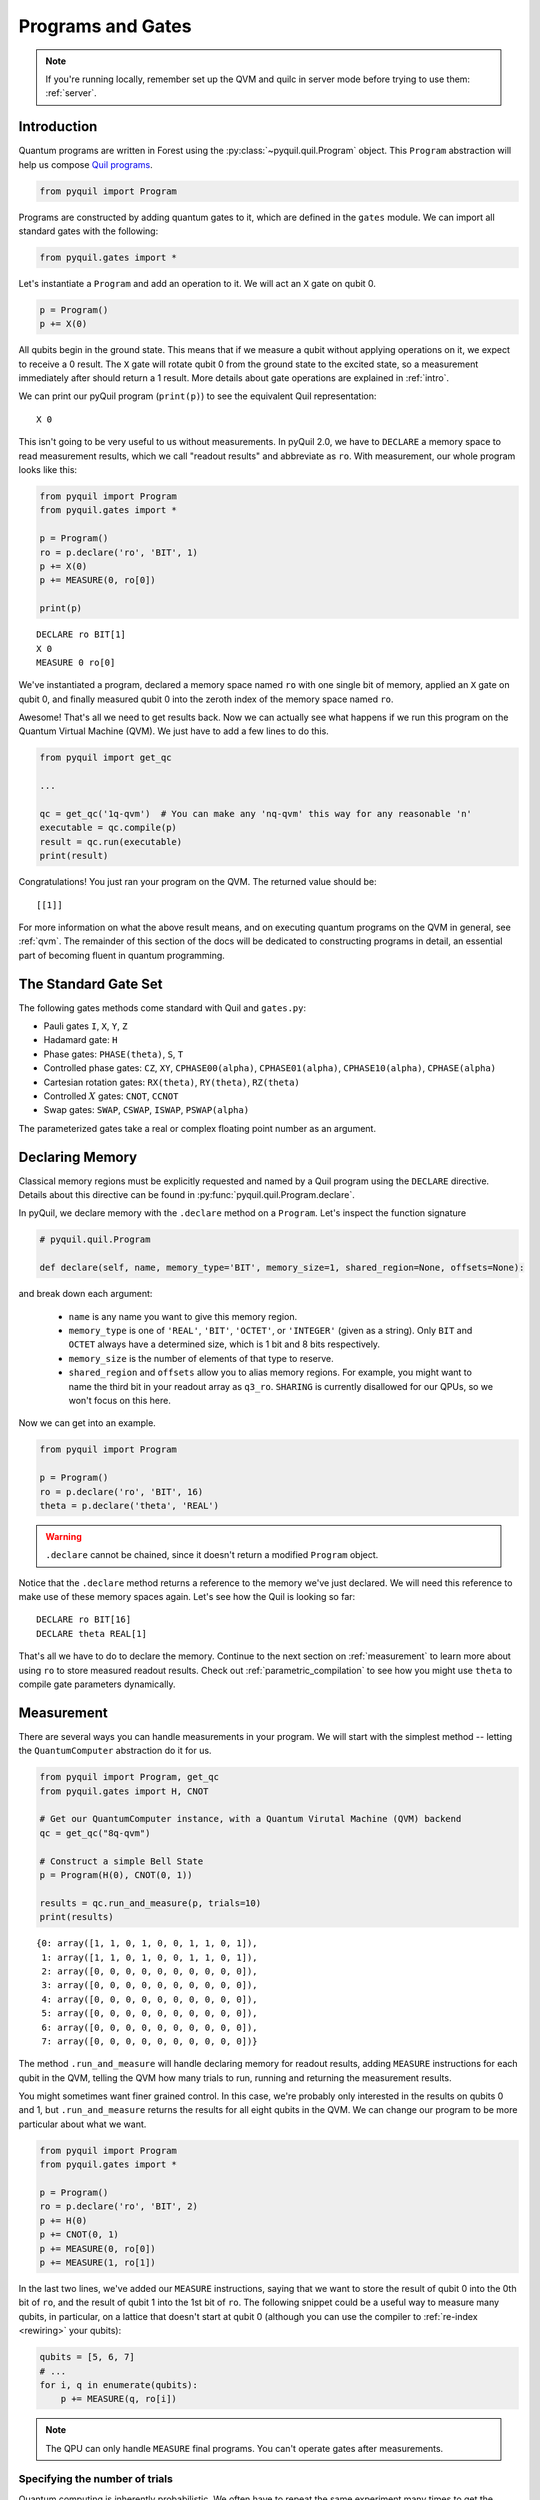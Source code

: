 .. _basics:

Programs and Gates
==================

.. note::

    If you're running locally, remember set up the QVM and quilc in server mode before trying to use
    them: :ref:`server`.

Introduction
~~~~~~~~~~~~

Quantum programs are written in Forest using the :py:class:`~pyquil.quil.Program` object. This ``Program`` abstraction will help us
compose `Quil programs <https://arxiv.org/abs/1608.03355>`_.

.. code:: python

    from pyquil import Program

Programs are constructed by adding quantum gates to it, which are defined in the ``gates`` module. We can import all
standard gates with the following:

.. code:: python

     from pyquil.gates import *

Let's instantiate a ``Program`` and add an operation to it. We will act an ``X`` gate on qubit 0.

.. code:: python

    p = Program()
    p += X(0)

All qubits begin in the ground state. This means that if we measure a qubit without applying operations on it, we expect to receive
a 0 result. The ``X`` gate will rotate qubit 0 from the ground state to the excited state, so a measurement immediately
after should return a 1 result. More details about gate operations are explained in :ref:`intro`.

We can print our pyQuil program (``print(p)``) to see the equivalent Quil representation:

.. parsed-literal::

    X 0


This isn't going to be very useful to us without measurements. In pyQuil 2.0, we have to ``DECLARE`` a memory space
to read measurement results, which we call "readout results" and abbreviate as ``ro``. With measurement, our whole program
looks like this:

.. code:: python

    from pyquil import Program
    from pyquil.gates import *

    p = Program()
    ro = p.declare('ro', 'BIT', 1)
    p += X(0)
    p += MEASURE(0, ro[0])

    print(p)

.. parsed-literal::

    DECLARE ro BIT[1]
    X 0
    MEASURE 0 ro[0]

We've instantiated a program, declared a memory space named ``ro`` with one single bit of memory, applied
an ``X`` gate on qubit 0, and finally measured qubit 0 into the zeroth index of the memory space named ``ro``.

Awesome! That's all we need to get results back. Now we can actually see what happens if we run this
program on the Quantum Virtual Machine (QVM). We just have to add a few lines to do this.

.. code:: python

    from pyquil import get_qc

    ...

    qc = get_qc('1q-qvm')  # You can make any 'nq-qvm' this way for any reasonable 'n'
    executable = qc.compile(p)
    result = qc.run(executable)
    print(result)

Congratulations! You just ran your program on the QVM. The returned value should be:

.. parsed-literal::

    [[1]]

For more information on what the above result means, and on executing quantum programs on the QVM in
general, see :ref:`qvm`. The remainder of this section of the docs will be dedicated to constructing
programs in detail, an essential part of becoming fluent in quantum programming.


.. _standard:

The Standard Gate Set
~~~~~~~~~~~~~~~~~~~~~

The following gates methods come standard with Quil and ``gates.py``:

-  Pauli gates ``I``, ``X``, ``Y``, ``Z``

-  Hadamard gate: ``H``

-  Phase gates: ``PHASE(theta)``, ``S``, ``T``

-  Controlled phase gates: ``CZ``, ``XY``, ``CPHASE00(alpha)``,
   ``CPHASE01(alpha)``, ``CPHASE10(alpha)``, ``CPHASE(alpha)``

-  Cartesian rotation gates: ``RX(theta)``, ``RY(theta)``, ``RZ(theta)``

-  Controlled :math:`X` gates: ``CNOT``, ``CCNOT``

-  Swap gates: ``SWAP``, ``CSWAP``, ``ISWAP``, ``PSWAP(alpha)``

The parameterized gates take a real or complex floating point
number as an argument.

.. _declaring_memory:

Declaring Memory
~~~~~~~~~~~~~~~~

Classical memory regions must be explicitly requested and named by a Quil program using the ``DECLARE`` directive.
Details about this directive can be found in :py:func:`pyquil.quil.Program.declare`.

In pyQuil, we declare memory with the ``.declare`` method on a ``Program``. Let's inspect the function signature

.. code:: python

    # pyquil.quil.Program

    def declare(self, name, memory_type='BIT', memory_size=1, shared_region=None, offsets=None):


and break down each argument:

 -  ``name`` is any name you want to give this memory region.
 -  ``memory_type`` is one of ``'REAL'``, ``'BIT'``, ``'OCTET'``, or ``'INTEGER'`` (given as a string). Only ``BIT`` and
    ``OCTET`` always have a determined size, which is 1 bit and 8 bits respectively.
 -  ``memory_size`` is the number of elements of that type to reserve.
 -  ``shared_region`` and ``offsets`` allow you to alias memory regions. For example,
    you might want to name the third bit in your readout array as ``q3_ro``. ``SHARING`` is currently disallowed for
    our QPUs, so we won't focus on this here.

Now we can get into an example.

.. code:: python

    from pyquil import Program

    p = Program()
    ro = p.declare('ro', 'BIT', 16)
    theta = p.declare('theta', 'REAL')

.. warning::
    ``.declare`` cannot be chained, since it doesn't return a modified ``Program`` object.

Notice that the ``.declare`` method returns a reference to the memory we've just declared. We will need this reference
to make use of these memory spaces again. Let's see how the Quil is looking so far:

.. parsed-literal::

    DECLARE ro BIT[16]
    DECLARE theta REAL[1]


That's all we have to do to declare the memory. Continue to the next section on :ref:`measurement` to learn more about
using ``ro`` to store measured readout results. Check out :ref:`parametric_compilation` to see how you might use
``theta`` to compile gate parameters dynamically.

.. _measurement:

Measurement
~~~~~~~~~~~

There are several ways you can handle measurements in your program. We will start with the simplest method -- letting
the ``QuantumComputer`` abstraction do it for us.

.. code:: python

    from pyquil import Program, get_qc
    from pyquil.gates import H, CNOT

    # Get our QuantumComputer instance, with a Quantum Virutal Machine (QVM) backend
    qc = get_qc("8q-qvm")

    # Construct a simple Bell State
    p = Program(H(0), CNOT(0, 1))

    results = qc.run_and_measure(p, trials=10)
    print(results)

.. parsed-literal::

    {0: array([1, 1, 0, 1, 0, 0, 1, 1, 0, 1]),
     1: array([1, 1, 0, 1, 0, 0, 1, 1, 0, 1]),
     2: array([0, 0, 0, 0, 0, 0, 0, 0, 0, 0]),
     3: array([0, 0, 0, 0, 0, 0, 0, 0, 0, 0]),
     4: array([0, 0, 0, 0, 0, 0, 0, 0, 0, 0]),
     5: array([0, 0, 0, 0, 0, 0, 0, 0, 0, 0]),
     6: array([0, 0, 0, 0, 0, 0, 0, 0, 0, 0]),
     7: array([0, 0, 0, 0, 0, 0, 0, 0, 0, 0])}

The method ``.run_and_measure`` will handle declaring memory for readout results, adding ``MEASURE`` instructions for each
qubit in the QVM, telling the QVM how many trials to run, running and returning the measurement results.

You might sometimes want finer grained control. In this case, we're probably only interested in the results on
qubits 0 and 1, but ``.run_and_measure`` returns the results for all eight qubits in the QVM. We can change our program
to be more particular about what we want.

.. code:: python

    from pyquil import Program
    from pyquil.gates import *

    p = Program()
    ro = p.declare('ro', 'BIT', 2)
    p += H(0)
    p += CNOT(0, 1)
    p += MEASURE(0, ro[0])
    p += MEASURE(1, ro[1])

In the last two lines, we've added our ``MEASURE`` instructions, saying that we want to store the result of qubit 0
into the 0th bit of ``ro``, and the result of qubit 1 into the 1st bit of ``ro``. The following snippet could be a
useful way to measure many qubits, in particular, on a lattice that doesn't start at qubit 0 (although you can
use the compiler to :ref:`re-index <rewiring>` your qubits):

.. code:: python

    qubits = [5, 6, 7]
    # ...
    for i, q in enumerate(qubits):
        p += MEASURE(q, ro[i])

.. note::

    The QPU can only handle ``MEASURE`` final programs. You can't operate gates after measurements.

Specifying the number of trials
-------------------------------

Quantum computing is inherently probabilistic. We often have to repeat the same experiment many times to get the
results we need. Sometimes we expect the results to all be the same, such as when we apply no gates, or only an ``X``
gate. When we prepare a superposition state, we expect probabilistic outcomes, such as a 50% probability measuring 0 or 1.

The number of `shots` (also called `trials`) is the number of times to execute a program at once.
This determines the length of the results that are returned.

As we saw above, the ``.run_and_measure`` method of the ``QuantumComputer`` object can handle multiple executions of a program.
If you would like more explicit control for representing multi-shot execution, another way to do this is
with ``.wrap_in_numshots_loop``. This puts the number of shots to be run in the representation of the program itself,
as opposed to in the arguments list of the execution method itself. Below, we specify that our program should
be executed 1000 times.

.. code:: python

    p = Program()
    ...   # build up your program here...
    p.wrap_in_numshots_loop(1000)


.. note::

    Did You Know?

    The word “shot” comes from experimental physics where an experiment is
    performed many times, and each result is called a shot.


.. _parametric_compilation:

Parametric Compilation
~~~~~~~~~~~~~~~~~~~~~~

Modern quantum algorithms are often parametric, following a hybrid model. In this hybrid
model, the program ansatz (template of gates) is fixed, and iteratively updated with new
parameters. These new parameters are often determined by an update given by a classical
optimizer. Depending on the complexity of the algorithm, problem of interest, and capabilities
of the classical optimizer, this loop may need to run many times. In order to efficiently operate
within this hybrid model, parametric compilation can be used.

Parametric compilation allows one to compile the program ansatz just once. Making use of declared
memory regions, we can load values to the parametric gates at execution time, after compilation.
Taking the compiler out of the execution loop for programs like this offers a huge performance
improvement compared to compiling the program each time a parameter update is required.

The first step is to build our parametric program, which functions like a template for all the precise programs we will
run. Below we create a simple example program to illustrate, which puts the qubit onto the equator of the Bloch Sphere and then
rotates it around the Z axis for some variable angle theta before applying another X pulse and measuring.

.. code:: python

    import numpy as np

    from pyquil import Program
    from pyquil.gates import RX, RZ, MEASURE

    qubit = 0

    p = Program()
    ro = p.declare("ro", "BIT", 1)
    theta_ref = p.declare("theta", "REAL")

    p += RX(np.pi / 2, qubit)
    p += RZ(theta_ref, qubit)
    p += RX(-np.pi / 2, qubit)

    p += MEASURE(qubit, ro[0])

.. note::

    The example program, although simple, is actually more than just a toy example. It is similar to an
    experiment which measures the qubit frequency.

Notice how ``theta`` hasn't been specified yet. The next steps will have to involve a ``QuantumComputer`` or a compiler
implementation. For simplicity, we will demonstrate with a ``QuantumComputer`` instance.

.. code:: python

    from pyquil import get_qc

    # Get a Quantum Virtual Machine to simulate execution
    qc = get_qc("1q-qvm")
    executable = qc.compile(p)

We are able to compile our program, even with ``theta`` still not specified. Now we want to run our program with ``theta``
filled in for, say, 200 values between :math:`0` and :math:`2\pi`. We demonstrate this below.

.. code:: python

    # Somewhere to store each list of results
    parametric_measurements = []

    for theta in np.linspace(0, 2 * np.pi, 200):
        # Get the results of the run with the value we want to execute with
        bitstrings = qc.run(executable, {'theta': [theta]})
        # Store our results
        parametric_measurements.append(bitstrings)

In the example here, if you called ``qc.run(executable)`` and didn't specify ``'theta'``, the program would apply
``RZ(0, qubit)`` for every execution.

.. note::
    Classical memory defaults to zero. If you don't specify a value for a declared memory region, it will be zero.

Gate Modifiers
~~~~~~~~~~~~~~
Gate applications in Quil can be preceded by a `gate modifier`. There are three supported modifiers:
``DAGGER``, ``CONTROLLED``, and ``FORKED``. The ``DAGGER`` modifier represents the dagger of the gate. For instance,

.. parsed-literal::

    DAGGER RX(pi/3) 0

would have an equivalent effect to ``RX(-pi/3) 0``.

The ``CONTROLLED`` modifier takes a gate and makes it a controlled gate. For instance, one could write the Toffoli gate in any of the three following ways:

.. parsed-literal::

    CCNOT 0 1 2
    CONTROLLED CNOT 0 1 2
    CONTROLLED CONTROLLED X 0 1 2

.. note::
    The letter ``C`` in the gate name has no semantic significance in Quil. To make a controlled ``Y`` gate, one `cannot` write ``CY``, but rather one has to write ``CONTROLLED Y``.

The ``FORKED`` modifier allows for a parametric gate to be applied, with the specific choice of parameters conditional on a qubit value. For a parametric gate ``G`` with k parameters,

.. parsed-literal::

    FORKED G(u1, ..., uk, v1, ..., vk) c q1 ... qn

is equivalent to

.. parsed-literal::

    if c == 0:
        G(u1, ..., uk) q1 ... qn
    else if c == 1:
        G(v1, ..., vk) q1 ... qn

extended by linearity for general ``c``. Note that the total number of parameters in the forked gate has doubled.

All gates (objects deriving from the ``Gate`` class) provide the
methods ``Gate.dagger()``, ``Gate.controlled(control_qubit)``, and ``Gate.forked(fork_qubit, alt_params)``  that
can be used to programmatically apply the ``DAGGER``, ``CONTROLLED``, and ``FORKED`` modifiers.

For example, to produce the controlled-NOT gate (``CNOT``) with
control qubit ``0`` and target qubit ``1``

.. code:: python

   prog = Program(X(1).controlled(0))

To produce the doubly-controlled NOT gate (``CCNOT``) with
control qubits ``0`` and ``1`` and target qubit ``2`` you can stack
the ``controlled`` modifier, or simply pass a list of control qubits

.. code:: python

   prog = Program(X(2).controlled(0).controlled(1))
   prog = Program(X(2).controlled([0, 1]))

You can achieve the oft-used `control-off` gate (flip the target qubit
``1`` if the control qubit ``0`` is zero) with

.. code:: python

   prog = Program(X(0), X(1).controlled(0), X(0))

The gate ``FORKED RX(pi/2, pi) 0 1`` may be produced by

.. code:: python

   prog = Program(RX(np.pi/2, 1).forked(0, [np.pi]))
    


Defining New Gates
~~~~~~~~~~~~~~~~~~

New gates can be easily added inline to Quil programs. All you need is a
matrix representation of the gate. For example, below we define a
:math:`\sqrt{X}` gate.

.. code:: python

    import numpy as np

    from pyquil import Program
    from pyquil.quil import DefGate

    # First we define the new gate from a matrix
    sqrt_x = np.array([[ 0.5+0.5j,  0.5-0.5j],
                       [ 0.5-0.5j,  0.5+0.5j]])

    # Get the Quil definition for the new gate
    sqrt_x_definition = DefGate("SQRT-X", sqrt_x)
    # Get the gate constructor
    SQRT_X = sqrt_x_definition.get_constructor()

    # Then we can use the new gate
    p = Program()
    p += sqrt_x_definition
    p += SQRT_X(0)
    print(p)

.. parsed-literal::

    DEFGATE SQRT-X:
        0.5+0.5i, 0.5-0.5i
        0.5-0.5i, 0.5+0.5i

    SQRT-X 0

Below we show how we can define :math:`X_0\otimes \sqrt{X_1}` as a single gate.

.. code:: python

    # A multi-qubit defgate example
    x_gate_matrix = np.array(([0.0, 1.0], [1.0, 0.0]))
    sqrt_x = np.array([[ 0.5+0.5j,  0.5-0.5j],
                    [ 0.5-0.5j,  0.5+0.5j]])
    x_sqrt_x = np.kron(x_gate_matrix, sqrt_x)

Now we can use this gate in the same way that we used ``SQRT_X``, but we will pass it two arguments
rather than one, since it operates on two qubits.

.. code:: python

    x_sqrt_x_definition = DefGate("X-SQRT-X", x_sqrt_x)
    X_SQRT_X = x_sqrt_x_definition.get_constructor()

    # Then we can use the new gate
    p = Program(x_sqrt_x_definition, X_SQRT_X(0, 1))

.. tip::

    To inspect the wavefunction that will result from applying your new gate, you can use
    the :ref:`Wavefunction Simulator <wavefunction_simulator>`
    (e.g. ``print(WavefunctionSimulator().wavefunction(p))``).


Defining Parametric Gates
~~~~~~~~~~~~~~~~~~~~~~~~~

Let's say we want to have a controlled RX gate. Since RX is a parametric gate, we need a slightly different way of
defining it than in the previous section.

.. code:: python

    from pyquil import Program, WavefunctionSimulator
    from pyquil.quilatom import Parameter, quil_sin, quil_cos
    from pyquil.quilbase import DefGate
    import numpy as np

    # Define the new gate from a matrix
    theta = Parameter('theta')
    crx = np.array([
        [1, 0, 0, 0],
        [0, 1, 0, 0],
        [0, 0, quil_cos(theta / 2), -1j * quil_sin(theta / 2)],
        [0, 0, -1j * quil_sin(theta / 2), quil_cos(theta / 2)]
    ])

    gate_definition = DefGate('CRX', crx, [theta])
    CRX = gate_definition.get_constructor()

    # Create our program and use the new parametric gate
    p = Program()
    p += gate_definition
    p += H(0)
    p += CRX(np.pi/2)(0, 1)


``quil_sin`` and ``quil_cos`` work as the regular sines and cosines, but they support the parametrization. Parametrized
functions you can use with pyQuil are: ``quil_sin``, ``quil_cos``, ``quil_sqrt``, ``quil_exp``, and ``quil_cis``.

.. tip::

    To inspect the wavefunction that will result from applying your new gate, you can use
    the :ref:`Wavefunction Simulator <wavefunction_simulator>`
    (e.g. ``print(WavefunctionSimulator().wavefunction(p))``).


Defining Permutation Gates
~~~~~~~~~~~~~~~~~~~~~~~~~~

.. note::
   ``quilc`` supports permutation gate syntax since version ``1.8.0``. pyQuil introduced support in version ``2.8.0``.

Some gates can be compactly represented as a permutation. For example, ``CCNOT`` gate can be represented by the matrix

.. code:: python

   import numpy as np
   from pyquil.quilbase import DefGate

   ccnot_matrix = np.array([
       [1, 0, 0, 0, 0, 0, 0, 0],
       [0, 1, 0, 0, 0, 0, 0, 0],
       [0, 0, 1, 0, 0, 0, 0, 0],
       [0, 0, 0, 1, 0, 0, 0, 0],
       [0, 0, 0, 0, 1, 0, 0, 0],
       [0, 0, 0, 0, 0, 1, 0, 0],
       [0, 0, 0, 0, 0, 0, 0, 1],
       [1, 0, 0, 0, 0, 0, 1, 0]
   ])

   ccnot_gate = DefGate("CCNOT", ccnot_matrix)

   # etc

It can equivalently be defined by the permutation

.. code:: python

   import numpy as np
   from pyquil.quilbase import DefPermutationGate

   ccnot_gate = DefPermutationGate("CCNOT", [0, 1, 2, 3, 4, 5, 7, 6])

   # etc

Pragmas
~~~~~~~

``PRAGMA`` directives give users more control over how Quil programs are processed or simulated but generally do not
change the semantics of the Quil program itself. As a general rule of thumb, deleting all ``PRAGMA`` directives in a Quil
program should leave a valid and semantically equivalent program.

In pyQuil, ``PRAGMA`` directives play many roles, such as controlling the behavior of gates in noisy simulations,
or commanding the Quil compiler to perform actions in a certain way. Here, we will cover the basics of two very
common use cases for including a ``PRAGMA`` in your program: qubit rewiring and delays. For a more comprehensive
review of what pragmas are and what the compiler supports, check out :ref:`compiler`. For more information about
``PRAGMA`` in Quil, see
`A Practical Quantum ISA <https://arxiv.org/pdf/1608.03355.pdf>`_, and
`Simulating Quantum Processor Errors <https://www.european-lisp-symposium.org/static/proceedings/2018.pdf>`_.

.. _rewiring:

Specifying A Qubit Rewiring Scheme
----------------------------------

Qubit rewiring is one of the most powerful features of the Quil compiler. We are able to write Quil programs which are
agnostic to the topology of the chip, and the compiler will intelligently relabel our qubits to
give better performance.

When we intend to run a program on the QPU, sometimes we write programs which use specific qubits targeting a specific
device topology, perhaps to achieve a high-performance program. Other times, we write programs that are agnostic to the
underlying topology, thereby making the programs more portable. Qubit rewiring accommodates both use cases in an
automatic way.

Consider the following program.

.. code:: python

    from pyquil import Program
    from pyquil.gates import *

    p = Program(X(3))

We've tested this on the QVM, and we've reserved a lattice on the QPU which has qubits 4, 5, and 6, but not qubit 3.
Rather than rewrite our program for each reservation, we modify our program to tell the compiler to do this for us.

.. code:: python

    from pyquil.quil import Pragma

    p = Program(Pragma('INITIAL_REWIRING', ['"GREEDY"']))
    p += X(3)

Now, when we pass our program through the compiler (such as with :py:func:`QuantumComputer.compile`) we will get native Quil
with the qubit reindexed to one of 4, 5, or 6. If qubit 3 is available, and we don't want that pulse to be applied to
any other qubit, we would instead use ``Pragma('INITIAL_REWIRING', ['"NAIVE"']]``. Detailed information about the
available options is :ref:`here <compiler_rewirings>`.

.. note::
    In general, we assume that the qubits you're supplying as input are also the ones which you prefer to 
    operate on, and so NAIVE rewiring is the default.

Asking for a Delay
------------------

At times, we may want to add a delay in our program. Usually this is associated with qubit characterization. Delays
are not regular gate operations, and they do not affect the abstract semantics of the Quil program, so they're implemented with a ``PRAGMA`` directive.

.. code:: python

    #  ...
    # qubit index and time in seconds must be defined and provided
    # the time argument accepts exponential notation e.g. 200e-9
    p += Pragma('DELAY', [qubit], str(time))

.. warning::
    These delays currently have effects on the real QPU. They have no effect on QVM's even when those QVM's have noise
    models applied.

.. warning::
    Keep in mind, the program duration is currently capped at 15 seconds, and the length of the program is multiplied
    by the number of shots. If you have a 1000 shot program, where each shot contains a 100ms delay, you won't be able to execute it.

Ways to Construct Programs
~~~~~~~~~~~~~~~~~~~~~~~~~~

pyQuil supports a variety of methods for constructing programs, however you prefer.
Multiple instructions can be added at once, and programs can be concatenated together. pyQuil can also produce a
``Program`` by interpreting raw Quil text. You can still use the more pyQuil 1.X style of using
the ``.inst`` method to add instruction gates. Thus, the following are all valid programs:

.. code:: python

    # Preferred method
    p = Program()
    p += X(0)
    p += Y(1)
    print(p)

    # Multiple instructions in declaration
    print(Program(X(0), Y(1)))

    # A composition of two programs
    print(Program(X(0)) + Program(Y(1)))

    # Raw Quil with newlines
    print(Program("X 0\nY 1"))

    # Raw Quil comma separated
    print(Program("X 0", "Y 1"))

    # Chained inst; less preferred
    print(Program().inst(X(0)).inst(Y(1)))


All of the above methods will produce the same output:

.. parsed-literal::

    X 0
    Y 1

The ``pyquil.parser`` submodule provides a front-end to other similar parser
functionality.


Fixing a Mistaken Instruction
-----------------------------

If an instruction was appended to a program incorrectly, you can pop it off.

.. code:: python

    p = Program(X(0), Y(1))
    print(p)

    print("We can fix by popping:")
    p.pop()
    print(p)

.. parsed-literal::

    X 0
    Y 1

    We can fix by popping:
    X 0

QPU-allowable Quil
~~~~~~~~~~~~~~~~~~

Apart from ``DECLARE`` and ``PRAGMA`` directives, a program must break into the following three regions, each optional:

1. A ``RESET`` command.
2. A sequence of quantum gate applications.
3. A sequence of ``MEASURE`` commands.

The only memory that is writeable is the region named ``ro``, and only through ``MEASURE`` instructions. All other
memory is read-only.

The keyword ``SHARING`` is disallowed.

Compilation is unavailable for invocations of ``DEFGATE``\ s with parameters read from classical memory.
